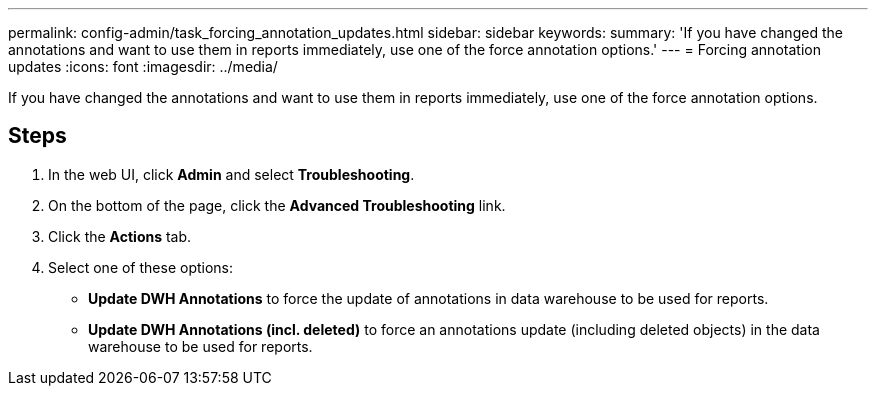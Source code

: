 ---
permalink: config-admin/task_forcing_annotation_updates.html
sidebar: sidebar
keywords: 
summary: 'If you have changed the annotations and want to use them in reports immediately, use one of the force annotation options.'
---
= Forcing annotation updates
:icons: font
:imagesdir: ../media/

[.lead]
If you have changed the annotations and want to use them in reports immediately, use one of the force annotation options.

== Steps

. In the web UI, click *Admin* and select *Troubleshooting*.
. On the bottom of the page, click the *Advanced Troubleshooting* link.
. Click the *Actions* tab.
. Select one of these options:
 ** *Update DWH Annotations* to force the update of annotations in data warehouse to be used for reports.
 ** *Update DWH Annotations (incl. deleted)* to force an annotations update (including deleted objects) in the data warehouse to be used for reports.
